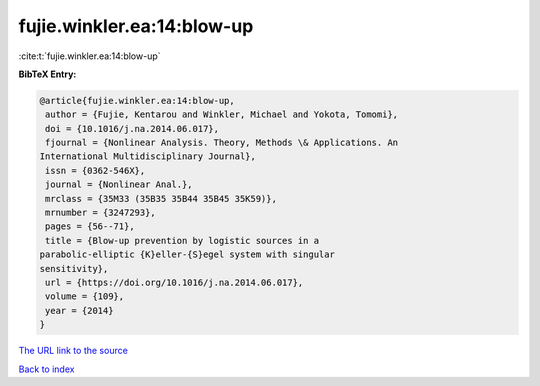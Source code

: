 fujie.winkler.ea:14:blow-up
===========================

:cite:t:`fujie.winkler.ea:14:blow-up`

**BibTeX Entry:**

.. code-block:: bibtex

   @article{fujie.winkler.ea:14:blow-up,
    author = {Fujie, Kentarou and Winkler, Michael and Yokota, Tomomi},
    doi = {10.1016/j.na.2014.06.017},
    fjournal = {Nonlinear Analysis. Theory, Methods \& Applications. An
   International Multidisciplinary Journal},
    issn = {0362-546X},
    journal = {Nonlinear Anal.},
    mrclass = {35M33 (35B35 35B44 35B45 35K59)},
    mrnumber = {3247293},
    pages = {56--71},
    title = {Blow-up prevention by logistic sources in a
   parabolic-elliptic {K}eller-{S}egel system with singular
   sensitivity},
    url = {https://doi.org/10.1016/j.na.2014.06.017},
    volume = {109},
    year = {2014}
   }
`The URL link to the source <ttps://doi.org/10.1016/j.na.2014.06.017}>`_


`Back to index <../By-Cite-Keys.html>`_
